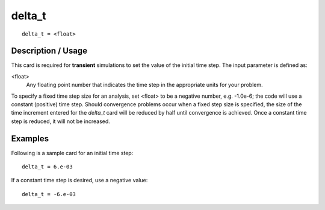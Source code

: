 ***********
delta_t
***********

::

	delta_t = <float>

-----------------------
Description / Usage
-----------------------

This card is required for **transient** simulations to set the value of the initial time step.
The input parameter is defined as:

<float>
    Any floating point number that indicates the time step in the appropriate
    units for your problem.

To specify a fixed time step size for an analysis, set <float> to be a negative number,
e.g. -1.0e-6; the code will use a constant (positive) time step. Should convergence
problems occur when a fixed step size is specified, the size of the time increment
entered for the *delta_t* card will be reduced by half until convergence is achieved. Once
a constant time step is reduced, it will not be increased.

------------
Examples
------------

Following is a sample card for an initial time step:
::

	delta_t = 6.e-03

If a constant time step is desired, use a negative value:
::

	delta_t = -6.e-03

